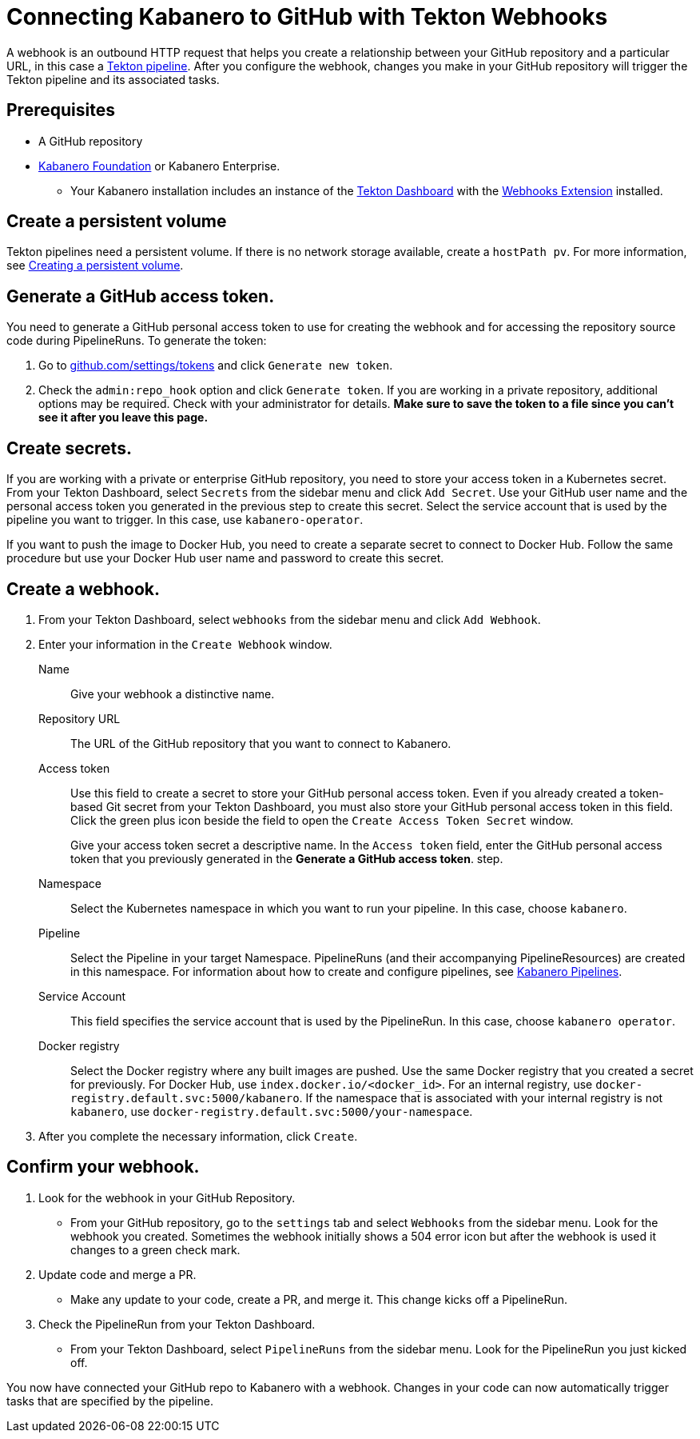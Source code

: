 :page-layout: general-reference
:page-doc-category: Configuration
:page-title: Connecting Kabanero to GitHub with Tekton Webhooks
= Connecting Kabanero to GitHub with Tekton Webhooks

A webhook is an outbound HTTP request that helps you create a relationship between your GitHub repository and a particular URL, in this case a https://github.com/kabanero-io/kabanero-pipelines/tree/Readme-updates#kabanero-pipelines[Tekton pipeline, window="_blank"]. After you configure the webhook, changes you make in your GitHub repository will trigger the Tekton pipeline and its associated tasks.

== Prerequisites

* A GitHub repository
* https://github.com/kabanero-io/kabanero-foundation/tree/master/scripts[Kabanero Foundation, window="_blank"] or Kabanero Enterprise.
** Your Kabanero installation includes an instance of  the https://github.com/tektoncd/dashboard#installing-the-latest-release[Tekton Dashboard, window="_blank"] with the https://github.com/tektoncd/experimental/blob/master/webhooks-extension/docs/InstallReleaseBuild.md[Webhooks Extension, window="_blank"] installed.

== Create a persistent volume
Tekton pipelines need a persistent volume. If there is no network storage available, create a `hostPath pv`. For more information, see https://github.com/kabanero-io/kabanero-pipelines/tree/Readme-updates#create-a-persistent-volume[Creating a persistent volume, window="_blank"].

== Generate a GitHub access token.
You need to generate a GitHub personal access token to use for creating the webhook and for accessing the repository source code during PipelineRuns. To generate the token:

. Go to https://github.com/settings/tokens[github.com/settings/tokens, window="_blank"] and click `Generate new token`.
. Check the `admin:repo_hook` option and click `Generate token`. If you are working in a private repository, additional options may be required. Check with your administrator for details. *Make sure to save the token to a file since you can't see it after you leave this page.*

== Create secrets.
If you are working with a private or enterprise GitHub repository, you need to store your access token in a Kubernetes secret. From your Tekton Dashboard, select `Secrets` from the sidebar menu and click `Add Secret`. Use your GitHub user name and the personal access token you generated in the previous step to create this secret. Select the service account that is used by the pipeline you want to trigger. In this case, use `kabanero-operator`.

If you want to push the image to Docker Hub, you need to create a separate secret to connect to Docker Hub. Follow the same procedure but use your Docker Hub user name and password to create this secret.

== Create a webhook.
. From your Tekton Dashboard, select `webhooks` from the sidebar menu and click `Add Webhook`.
. Enter your information in the `Create Webhook` window.
+
Name::
Give your webhook a distinctive name.

Repository URL::
The URL of the GitHub repository that you want to connect to Kabanero.

Access token::
Use this field to create a secret to store your GitHub personal access token. Even if you already created a token-based Git secret from your Tekton Dashboard, you must also store your GitHub personal access token in this field. Click the green plus icon beside the field to open the `Create Access Token Secret` window.
+
Give your access token secret a descriptive name. In the `Access token` field, enter the GitHub personal access token that you previously generated in the *Generate a GitHub access token*. step.

Namespace::
Select the Kubernetes namespace in which you want to run your pipeline. In this case, choose `kabanero`.

Pipeline::
Select the Pipeline in your target Namespace. PipelineRuns (and their accompanying PipelineResources) are created in this namespace. For information about how to create and configure pipelines, see https://github.com/kabanero-io/kabanero-pipelines/tree/Readme-updates#kabanero-pipelines[Kabanero Pipelines, window="_blank"].

Service Account::
This field specifies the service account that is used by the PipelineRun. In this case, choose `kabanero operator`.

Docker registry::
Select the Docker registry where any built images are pushed. Use the same Docker registry that you created a secret for previously. For Docker Hub, use `index.docker.io/<docker_id>`. For an internal registry, use `docker-registry.default.svc:5000/kabanero`. If the namespace that is associated with your internal registry is not `kabanero`, use  `docker-registry.default.svc:5000/your-namespace`.

. After you complete the necessary information, click `Create`.

== Confirm your webhook.

. Look for the webhook in your GitHub Repository.
* From your GitHub repository, go to the `settings` tab and select `Webhooks` from the sidebar menu. Look for the webhook you created. Sometimes the webhook initially shows a 504 error icon but after the webhook is used it changes to a green check mark.

. Update code and merge a PR.
* Make any update to your code, create a PR, and merge it. This change kicks off a PipelineRun.

. Check the PipelineRun from your Tekton Dashboard.
* From your Tekton Dashboard, select `PipelineRuns` from the sidebar menu. Look for the PipelineRun you just kicked off.

You now have connected your GitHub repo to Kabanero with a webhook. Changes in your code can now automatically trigger tasks that are specified by the pipeline.
